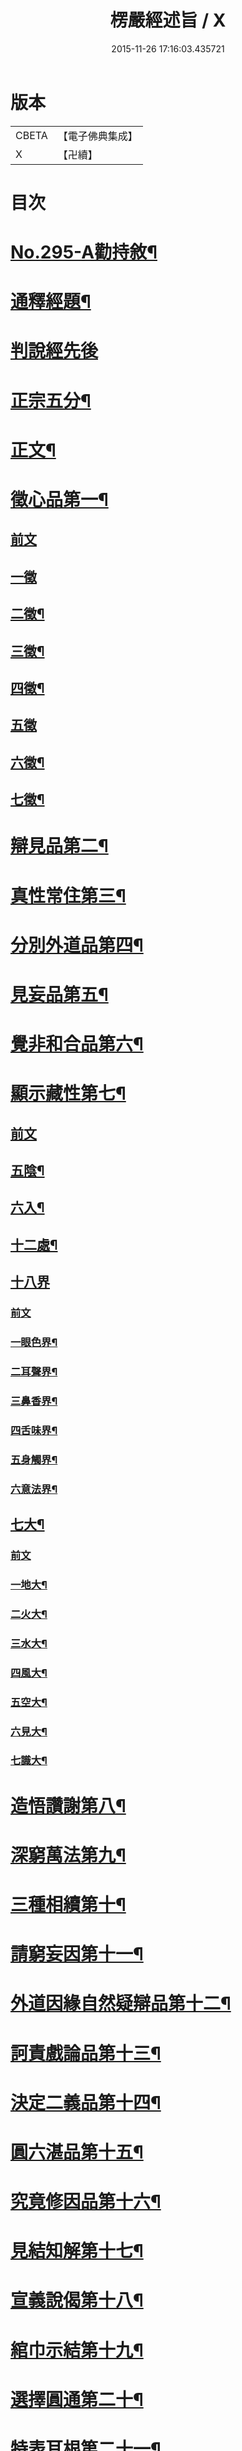 #+TITLE: 楞嚴經述旨 / X
#+DATE: 2015-11-26 17:16:03.435721
* 版本
 |     CBETA|【電子佛典集成】|
 |         X|【卍續】    |

* 目次
* [[file:KR6j0703_001.txt::001-0624b1][No.295-A勸持敘¶]]
* [[file:KR6j0703_001.txt::0625a7][通釋經題¶]]
* [[file:KR6j0703_001.txt::0625a24][判說經先後]]
* [[file:KR6j0703_001.txt::0625c5][正宗五分¶]]
* [[file:KR6j0703_001.txt::0626a3][正文¶]]
* [[file:KR6j0703_001.txt::0626b8][徵心品第一¶]]
** [[file:KR6j0703_001.txt::0626b8][前文]]
** [[file:KR6j0703_001.txt::0626b24][一徵]]
** [[file:KR6j0703_001.txt::0626c7][二徵¶]]
** [[file:KR6j0703_001.txt::0627a2][三徵¶]]
** [[file:KR6j0703_001.txt::0627a13][四徵¶]]
** [[file:KR6j0703_001.txt::0627a24][五徵]]
** [[file:KR6j0703_001.txt::0627c4][六徵¶]]
** [[file:KR6j0703_001.txt::0627c21][七徵¶]]
* [[file:KR6j0703_001.txt::0628a13][辯見品第二¶]]
* [[file:KR6j0703_002.txt::0629b3][真性常住第三¶]]
* [[file:KR6j0703_002.txt::0631c9][分別外道品第四¶]]
* [[file:KR6j0703_002.txt::0632b17][見妄品第五¶]]
* [[file:KR6j0703_002.txt::0633b2][覺非和合品第六¶]]
* [[file:KR6j0703_002.txt::0633c15][顯示藏性第七¶]]
** [[file:KR6j0703_002.txt::0633c15][前文]]
** [[file:KR6j0703_002.txt::0634a9][五陰¶]]
** [[file:KR6j0703_003.txt::003-0635a8][六入¶]]
** [[file:KR6j0703_003.txt::0636a9][十二處¶]]
** [[file:KR6j0703_003.txt::0636c24][十八界]]
*** [[file:KR6j0703_003.txt::0636c24][前文]]
*** [[file:KR6j0703_003.txt::0637a4][一眼色界¶]]
*** [[file:KR6j0703_003.txt::0637a22][二耳聲界¶]]
*** [[file:KR6j0703_003.txt::0637b17][三鼻香界¶]]
*** [[file:KR6j0703_003.txt::0637c11][四舌味界¶]]
*** [[file:KR6j0703_003.txt::0637c23][五身觸界¶]]
*** [[file:KR6j0703_003.txt::0638a11][六意法界¶]]
** [[file:KR6j0703_003.txt::0638b11][七大¶]]
*** [[file:KR6j0703_003.txt::0638b11][前文]]
*** [[file:KR6j0703_003.txt::0638c9][一地大¶]]
*** [[file:KR6j0703_003.txt::0639a11][二火大¶]]
*** [[file:KR6j0703_003.txt::0639b5][三水大¶]]
*** [[file:KR6j0703_003.txt::0639b22][四風大¶]]
*** [[file:KR6j0703_003.txt::0639c16][五空大¶]]
*** [[file:KR6j0703_003.txt::0640a19][六見大¶]]
*** [[file:KR6j0703_003.txt::0640b20][七識大¶]]
* [[file:KR6j0703_003.txt::0641a12][造悟讚謝第八¶]]
* [[file:KR6j0703_004.txt::004-0641c14][深窮萬法第九¶]]
* [[file:KR6j0703_004.txt::0642c23][三種相續第十¶]]
* [[file:KR6j0703_004.txt::0645a17][請窮妄因第十一¶]]
* [[file:KR6j0703_004.txt::0645b18][外道因緣自然疑辯品第十二¶]]
* [[file:KR6j0703_004.txt::0645c19][訶責戲論品第十三¶]]
* [[file:KR6j0703_004.txt::0646a17][決定二義品第十四¶]]
* [[file:KR6j0703_004.txt::0647b15][圓六湛品第十五¶]]
* [[file:KR6j0703_004.txt::0648b5][究竟修因品第十六¶]]
* [[file:KR6j0703_005.txt::005-0649a6][見結知解第十七¶]]
* [[file:KR6j0703_005.txt::005-0649a14][宣義說偈第十八¶]]
* [[file:KR6j0703_005.txt::0649c5][綰巾示結第十九¶]]
* [[file:KR6j0703_005.txt::0649c15][選擇圓通第二十¶]]
* [[file:KR6j0703_006.txt::006-0651b13][特表耳根第二十一¶]]
* [[file:KR6j0703_006.txt::0653c21][文殊說偈第二十二¶]]
* [[file:KR6j0703_006.txt::0655c24][決定清淨明誨第二十三]]
* [[file:KR6j0703_007.txt::007-0656a17][攝持軌則第二十四¶]]
* [[file:KR6j0703_007.txt::0656c2][修證三摩第二十五¶]]
** [[file:KR6j0703_007.txt::0656c2][前文]]
** [[file:KR6j0703_007.txt::0657a18][一卵生¶]]
** [[file:KR6j0703_007.txt::0657a24][二胎生¶]]
** [[file:KR6j0703_007.txt::0657b6][三濕生¶]]
** [[file:KR6j0703_007.txt::0657b14][四化生¶]]
** [[file:KR6j0703_007.txt::0657c5][五有色¶]]
** [[file:KR6j0703_007.txt::0657c10][六無色¶]]
** [[file:KR6j0703_007.txt::0657c17][七有想¶]]
** [[file:KR6j0703_007.txt::0657c22][八無想¶]]
** [[file:KR6j0703_007.txt::0658a10][九非有色¶]]
** [[file:KR6j0703_007.txt::0658a15][十非無色¶]]
** [[file:KR6j0703_007.txt::0658a19][十一非有想¶]]
** [[file:KR6j0703_007.txt::0658a23][十二非無想¶]]
* [[file:KR6j0703_008.txt::0658c2][三種修行漸次第二十六¶]]
* [[file:KR6j0703_008.txt::0659a2][增歷聖位第二十七¶]]
** [[file:KR6j0703_008.txt::0659a2][前文]]
** [[file:KR6j0703_008.txt::0659a19][十信心¶]]
*** [[file:KR6j0703_008.txt::0659a22][一信心住¶]]
*** [[file:KR6j0703_008.txt::0659b13][二念心住¶]]
*** [[file:KR6j0703_008.txt::0659b17][三精進心¶]]
*** [[file:KR6j0703_008.txt::0659b21][四慧心住¶]]
*** [[file:KR6j0703_008.txt::0659b23][五定心住¶]]
*** [[file:KR6j0703_008.txt::0659b24][六不退心]]
*** [[file:KR6j0703_008.txt::0659c3][七護法心¶]]
*** [[file:KR6j0703_008.txt::0659c5][八迴向心¶]]
*** [[file:KR6j0703_008.txt::0659c10][九戒心住¶]]
*** [[file:KR6j0703_008.txt::0659c17][十願心住¶]]
** [[file:KR6j0703_008.txt::0660a3][十住¶]]
*** [[file:KR6j0703_008.txt::0660a3][前文]]
*** [[file:KR6j0703_008.txt::0660a6][一發心住¶]]
*** [[file:KR6j0703_008.txt::0660a14][二治地住¶]]
*** [[file:KR6j0703_008.txt::0660a19][三修行住¶]]
*** [[file:KR6j0703_008.txt::0660a23][四生貴住¶]]
*** [[file:KR6j0703_008.txt::0660b4][五方便具足住¶]]
*** [[file:KR6j0703_008.txt::0660b8][六正心住¶]]
*** [[file:KR6j0703_008.txt::0660b10][七不退住¶]]
*** [[file:KR6j0703_008.txt::0660b12][八童真住¶]]
*** [[file:KR6j0703_008.txt::0660b17][九法王子住¶]]
*** [[file:KR6j0703_008.txt::0660b19][十灌頂住¶]]
** [[file:KR6j0703_008.txt::0660c4][十行¶]]
*** [[file:KR6j0703_008.txt::0660c4][前文]]
*** [[file:KR6j0703_008.txt::0660c7][一歡喜行¶]]
*** [[file:KR6j0703_008.txt::0660c9][二饒益行¶]]
*** [[file:KR6j0703_008.txt::0660c11][三無嗔行¶]]
*** [[file:KR6j0703_008.txt::0660c13][四無盡行¶]]
*** [[file:KR6j0703_008.txt::0660c17][五離癡亂行¶]]
*** [[file:KR6j0703_008.txt::0660c21][六善現行¶]]
*** [[file:KR6j0703_008.txt::0660c24][七無着行]]
*** [[file:KR6j0703_008.txt::0661a5][八尊重行¶]]
*** [[file:KR6j0703_008.txt::0661a9][九善法行¶]]
*** [[file:KR6j0703_008.txt::0661a11][十真實行¶]]
** [[file:KR6j0703_008.txt::0661a17][十迴向¶]]
*** [[file:KR6j0703_008.txt::0661a17][前文]]
*** [[file:KR6j0703_008.txt::0661a21][一救護眾生離眾生相迴向¶]]
*** [[file:KR6j0703_008.txt::0661b4][二不壞迴向¶]]
*** [[file:KR6j0703_008.txt::0661b9][三等一切佛迴向¶]]
*** [[file:KR6j0703_008.txt::0661b12][四至一切處迴向¶]]
*** [[file:KR6j0703_008.txt::0661b16][五無盡藏功德迴向¶]]
*** [[file:KR6j0703_008.txt::0661b20][六隨順平等善根迴向¶]]
*** [[file:KR6j0703_008.txt::0661b24][七隨順等觀眾生迴向¶]]
*** [[file:KR6j0703_008.txt::0661c5][八真如相迴向¶]]
*** [[file:KR6j0703_008.txt::0661c8][九無縛解脫迴向¶]]
*** [[file:KR6j0703_008.txt::0661c10][十法界無量迴向¶]]
** [[file:KR6j0703_008.txt::0661c15][四加行¶]]
*** [[file:KR6j0703_008.txt::0661c15][前文]]
*** [[file:KR6j0703_008.txt::0661c23][一煖地¶]]
*** [[file:KR6j0703_008.txt::0662a7][二頂地¶]]
*** [[file:KR6j0703_008.txt::0662a12][三忍地¶]]
*** [[file:KR6j0703_008.txt::0662a18][四世第一地¶]]
** [[file:KR6j0703_008.txt::0662a23][十地¶]]
*** [[file:KR6j0703_008.txt::0662a24][一歡喜地¶]]
*** [[file:KR6j0703_008.txt::0662b4][二離垢地¶]]
*** [[file:KR6j0703_008.txt::0662b9][三發光地¶]]
*** [[file:KR6j0703_008.txt::0662b11][四焰慧地¶]]
*** [[file:KR6j0703_008.txt::0662b14][五難勝地¶]]
*** [[file:KR6j0703_008.txt::0662b18][六現前地¶]]
*** [[file:KR6j0703_008.txt::0662b21][七遠行地¶]]
*** [[file:KR6j0703_008.txt::0662b24][八不動地]]
*** [[file:KR6j0703_008.txt::0662c4][九善慧地¶]]
*** [[file:KR6j0703_008.txt::0662c10][十法雲地¶]]
* [[file:KR6j0703_008.txt::0663b15][精研七趣品第二十八¶]]
** [[file:KR6j0703_008.txt::0663b15][前文]]
** [[file:KR6j0703_008.txt::0663b21][獄趣¶]]
*** [[file:KR6j0703_008.txt::0663b21][前文]]
*** [[file:KR6j0703_008.txt::0664a3][十因¶]]
*** [[file:KR6j0703_008.txt::0664b16][六報¶]]
*** [[file:KR6j0703_008.txt::0664b18][極重¶]]
*** [[file:KR6j0703_008.txt::0664b20][次重即八熱獄¶]]
*** [[file:KR6j0703_008.txt::0664c5][稍輕¶]]
*** [[file:KR6j0703_008.txt::0664c7][次輕¶]]
** [[file:KR6j0703_008.txt::0664c12][鬼趣¶]]
** [[file:KR6j0703_008.txt::0664c17][畜生趣¶]]
** [[file:KR6j0703_008.txt::0665a7][人趣¶]]
** [[file:KR6j0703_008.txt::0665a12][仙趣¶]]
** [[file:KR6j0703_009.txt::009-0665a21][天趣¶]]
*** [[file:KR6j0703_009.txt::009-0665a21][前文]]
*** [[file:KR6j0703_009.txt::0665b7][欲界六天¶]]
*** [[file:KR6j0703_009.txt::0665b10][四天王天¶]]
*** [[file:KR6j0703_009.txt::0665b18][忉利天¶]]
*** [[file:KR6j0703_009.txt::0665b23][須𦦨摩天¶]]
*** [[file:KR6j0703_009.txt::0665c3][兜率陀天¶]]
*** [[file:KR6j0703_009.txt::0665c7][樂變化天¶]]
*** [[file:KR6j0703_009.txt::0665c11][他化自在天¶]]
*** [[file:KR6j0703_009.txt::0665c17][色界十八天¶]]
**** [[file:KR6j0703_009.txt::0665c19][初禪三天]]
**** [[file:KR6j0703_009.txt::0666a12][二禪三天]]
**** [[file:KR6j0703_009.txt::0666b3][三禪三天]]
**** [[file:KR6j0703_009.txt::0666b17][四禪九天]]
*** [[file:KR6j0703_009.txt::0666b21][四根本天¶]]
*** [[file:KR6j0703_009.txt::0667a3][五不還天¶]]
*** [[file:KR6j0703_009.txt::0667b4][無色界四天]]
*** [[file:KR6j0703_009.txt::0667b10][分岐超出¶]]
*** [[file:KR6j0703_009.txt::0667b17][隨定趣入¶]]
** [[file:KR6j0703_009.txt::0668a5][修羅趣¶]]
* [[file:KR6j0703_009.txt::0668a15][詳辨魔境第二十九¶]]
** [[file:KR6j0703_009.txt::0668a15][前文]]
** [[file:KR6j0703_009.txt::0668b8][破五陰現境¶]]
*** [[file:KR6j0703_009.txt::0668b9][一色陰¶]]
**** [[file:KR6j0703_009.txt::0668b9][前文]]
**** [[file:KR6j0703_009.txt::0668b19][色陰現境¶]]
*** [[file:KR6j0703_009.txt::0668c3][二受陰¶]]
**** [[file:KR6j0703_009.txt::0668c3][前文]]
**** [[file:KR6j0703_009.txt::0668c18][受陰現境¶]]
*** [[file:KR6j0703_009.txt::0669b21][三想陰¶]]
**** [[file:KR6j0703_009.txt::0669b21][前文]]
**** [[file:KR6j0703_009.txt::0669c10][想陰現境¶]]
*** [[file:KR6j0703_010.txt::0670a4][四行陰¶]]
**** [[file:KR6j0703_010.txt::0670a4][前文]]
**** [[file:KR6j0703_010.txt::0670a24][二無因論¶]]
**** [[file:KR6j0703_010.txt::0670b13][二徧常論¶]]
**** [[file:KR6j0703_010.txt::0670c12][三四顛倒見¶]]
**** [[file:KR6j0703_010.txt::0671a2][四有邊論¶]]
**** [[file:KR6j0703_010.txt::0671a13][五矯亂論¶]]
**** [[file:KR6j0703_010.txt::0671a22][六計後有¶]]
**** [[file:KR6j0703_010.txt::0671b9][七計後無¶]]
**** [[file:KR6j0703_010.txt::0671b15][八計八但非¶]]
**** [[file:KR6j0703_010.txt::0671c3][九計斷滅¶]]
**** [[file:KR6j0703_010.txt::0671c12][十計涅槃¶]]
*** [[file:KR6j0703_010.txt::0671c20][五識陰¶]]
**** [[file:KR6j0703_010.txt::0671c20][前文]]
**** [[file:KR6j0703_010.txt::0672a19][識陰狂解¶]]
* [[file:KR6j0703_010.txt::0673a24][最後請益第三十]]
** [[file:KR6j0703_010.txt::0673b1][前文]]
** [[file:KR6j0703_010.txt::0673b5][五陰妄本¶]]
*** [[file:KR6j0703_010.txt::0673b6][一色本堅固¶]]
*** [[file:KR6j0703_010.txt::0673b13][二受本虗明¶]]
*** [[file:KR6j0703_010.txt::0673b17][三想本融通¶]]
*** [[file:KR6j0703_010.txt::0673b23][四行本幽隱¶]]
*** [[file:KR6j0703_010.txt::0673b24][五識本罔象]]
** [[file:KR6j0703_010.txt::0673c8][五陰邊際¶]]
** [[file:KR6j0703_010.txt::0673c11][陰滅次第¶]]
* 卷
** [[file:KR6j0703_001.txt][楞嚴經述旨 1]]
** [[file:KR6j0703_002.txt][楞嚴經述旨 2]]
** [[file:KR6j0703_003.txt][楞嚴經述旨 3]]
** [[file:KR6j0703_004.txt][楞嚴經述旨 4]]
** [[file:KR6j0703_005.txt][楞嚴經述旨 5]]
** [[file:KR6j0703_006.txt][楞嚴經述旨 6]]
** [[file:KR6j0703_007.txt][楞嚴經述旨 7]]
** [[file:KR6j0703_008.txt][楞嚴經述旨 8]]
** [[file:KR6j0703_009.txt][楞嚴經述旨 9]]
** [[file:KR6j0703_010.txt][楞嚴經述旨 10]]
